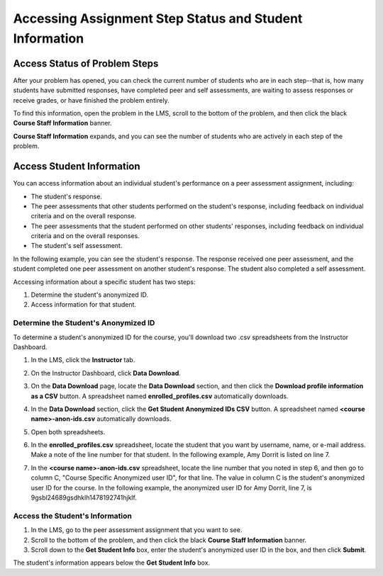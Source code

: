 .. _Accessing PA Information:

########################################################
Accessing Assignment Step Status and Student Information
########################################################

.. _PA Access Status of Problem Steps:

******************************
Access Status of Problem Steps
******************************

After your problem has opened, you can check the current number of students who are in each step--that is, how many students have submitted responses, have completed peer and self assessments, are waiting to assess responses or receive grades, or have finished the problem entirely. 

To find this information, open the problem in the LMS, scroll to the bottom of the problem, and then click the black **Course Staff Information** banner.

.. image:: /Images/PA_CourseStaffInfo_Collapsed.png
   :alt: The Course Staff Information banner at the bottom of the peer assessment

**Course Staff Information** expands, and you can see the number of students who are actively in each step of the problem.

.. image:: /Images/PA_CourseStaffInfo_Expanded.png
   :alt: The Course Staff Information box expanded, showing problem status

.. _Access Student Information:

******************************
Access Student Information
******************************

You can access information about an individual student's performance on a peer assessment assignment, including:

* The student's response. 
* The peer assessments that other students performed on the student's response, including feedback on individual criteria and on the overall response.
* The peer assessments that the student performed on other students' responses, including feedback on individual criteria and on the overall responses.
* The student's self assessment.

In the following example, you can see the student's response. The response received one peer assessment, and the student completed one peer assessment on another student's response. The student also completed a self assessment.

.. image:: /Images/PA_SpecificStudent.png
   :width: 600
   :alt: Report showing information about a student's response

Accessing information about a specific student has two steps:

#. Determine the student's anonymized ID.
#. Access information for that student.

=======================================
Determine the Student's Anonymized ID
=======================================

To determine a student's anonymized ID for the course, you'll download two .csv spreadsheets from the Instructor Dashboard.

#. In the LMS, click the **Instructor** tab.
#. On the Instructor Dashboard, click **Data Download**.
#. On the **Data Download** page, locate the **Data Download** section, and then click the **Download profile information as a CSV** button. A spreadsheet named **enrolled_profiles.csv** automatically downloads.
#. In the **Data Download** section, click the **Get Student Anonymized IDs CSV** button. A spreadsheet named **<course name>-anon-ids.csv** automatically downloads.
#. Open both spreadsheets.
#. In the **enrolled_profiles.csv** spreadsheet, locate the student that you want by username, name, or e-mail address. Make a note of the line number for that student. In the following example, Amy Dorrit is listed on line 7.

   .. image:: /Images/PA_enrolled_profiles.png
      :width: 800
      :alt: Spreadsheet listing enrolled students

7. In the **<course name>-anon-ids.csv** spreadsheet, locate the line number that you noted in step 6, and then go to column C, "Course Specific Anonymized user ID", for that line. The value in column C is the student's anonymized user ID for the course. In the following example, the anonymized user ID for Amy Dorrit, line 7, is 9gsbl24689gsdhklh1478192741hjklf.

   .. image:: /Images/PA_anon_ids.png
      :width: 500
      :alt: Spreadsheet listing students' anonymous user IDs

=======================================
Access the Student's Information
=======================================

#. In the LMS, go to the peer assessment assignment that you want to see.
#. Scroll to the bottom of the problem, and then click the black **Course Staff Information** banner.
#. Scroll down to the **Get Student Info** box, enter the student's anonymized user ID in the box, and then click **Submit**.

The student's information appears below the **Get Student Info** box.

